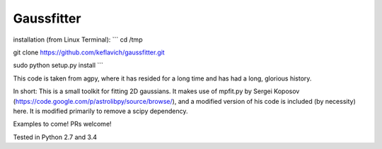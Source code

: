 Gaussfitter
===========

installation (from Linux Terminal):
``` 
cd /tmp

git clone https://github.com/keflavich/gaussfitter.git

sudo python setup.py install 
```

This code is taken from agpy, where it has resided for a long time and has had
a long, glorious history.


In short: This is a small toolkit for fitting 2D gaussians.  It makes use of
mpfit.py by Sergei Koposov
(https://code.google.com/p/astrolibpy/source/browse/), and a modified version
of his code is included (by necessity) here.  It is modified primarily to
remove a scipy dependency.

Examples to come!  PRs welcome!

Tested in Python 2.7 and 3.4

